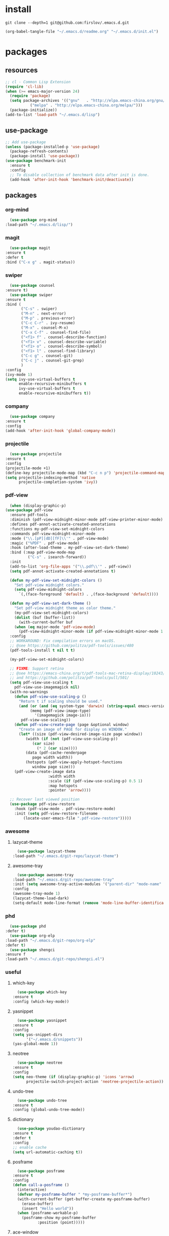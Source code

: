 #+STARTUP: content
* install
  #+BEGIN_SRC shell :tangle no
    git clone --depth=1 git@github.com:firslov/.emacs.d.git
  #+END_SRC
  #+BEGIN_SRC emacs-lisp :tangle no
    (org-babel-tangle-file "~/.emacs.d/readme.org" "~/.emacs.d/init.el")
  #+END_SRC
* packages
** resources
   #+BEGIN_SRC emacs-lisp
     ;; cl - Common Lisp Extension
     (require 'cl-lib)
     (when (>= emacs-major-version 24)
       (require 'package)
       (setq package-archives '(("gnu"   . "http://elpa.emacs-china.org/gnu/")
				("melpa" . "http://elpa.emacs-china.org/melpa/")))
       (package-initialize))
     (add-to-list 'load-path "~/.emacs.d/lisp")
   #+END_SRC
** use-package
   #+BEGIN_SRC emacs-lisp
     ;; Add use-package
     (unless (package-installed-p 'use-package)
       (package-refresh-contents)
       (package-install 'use-package))
     (use-package benchmark-init
       :ensure t
       :config
       ;; To disable collection of benchmark data after init is done.
       (add-hook 'after-init-hook 'benchmark-init/deactivate))
   #+END_SRC
** packages
*** org-mind
    #+BEGIN_SRC emacs-lisp
      (use-package org-mind
	:load-path "~/.emacs.d/lisp/")
    #+END_SRC
*** magit
    #+BEGIN_SRC emacs-lisp
      (use-package magit
	:ensure t
	:defer t
	:bind ("C-x g" . magit-status))
    #+END_SRC
*** swiper
    #+BEGIN_SRC emacs-lisp
      (use-package counsel
	:ensure t)
      (use-package swiper
	:ensure t
	:bind (
	       ("C-s" . swiper)
	       ("M-n" . next-error)
	       ("M-p" . previous-error)
	       ("C-c C-r" . ivy-resume)
	       ("M-x" . counsel-M-x)
	       ("C-x C-f" . counsel-find-file)
	       ("<f1> f" . counsel-describe-function)
	       ("<f1> v" . counsel-describe-variable)
	       ("<f1> o" . counsel-describe-symbol)
	       ("<f1> l" . counsel-find-library)
	       ("C-c g" . counsel-git)
	       ("C-c j" . counsel-git-grep)
	       )
	:config
	(ivy-mode 1)
	(setq ivy-use-virtual-buffers t
	      enable-recursive-minibuffers t
	      ivy-use-virtual-buffers t
	      enable-recursive-minibuffers t))
    #+END_SRC
*** company
    #+BEGIN_SRC emacs-lisp
      (use-package company
	:ensure t
	:config
	(add-hook 'after-init-hook 'global-company-mode))
    #+END_SRC
*** projectile
    #+BEGIN_SRC emacs-lisp
      (use-package projectile
	:ensure t
	:config
	(projectile-mode +1)
	(define-key projectile-mode-map (kbd "C-c n p") 'projectile-command-map)
	(setq projectile-indexing-method 'native
	      projectile-completion-system 'ivy))
    #+END_SRC
*** pdf-view
    #+BEGIN_SRC emacs-lisp
      (when (display-graphic-p)
	(use-package pdf-view
	  :ensure pdf-tools
	  :diminish (pdf-view-midnight-minor-mode pdf-view-printer-minor-mode)
	  :defines pdf-annot-activate-created-annotations
	  :functions my-pdf-view-set-midnight-colors
	  :commands pdf-view-midnight-minor-mode
	  :mode ("\\.[pP][dD][fF]\\'" . pdf-view-mode)
	  :magic ("%PDF" . pdf-view-mode)
	  :hook (after-load-theme . my-pdf-view-set-dark-theme)
	  :bind (:map pdf-view-mode-map
		      ("C-s" . isearch-forward))
	  :init
	  (add-to-list 'org-file-apps '("\\.pdf\\'" . pdf-view))
	  (setq pdf-annot-activate-created-annotations t)

	  (defun my-pdf-view-set-midnight-colors ()
	    "Set pdf-view midnight colors."
	    (setq pdf-view-midnight-colors
		  `(,(face-foreground 'default) . ,(face-background 'default))))

	  (defun my-pdf-view-set-dark-theme ()
	    "Set pdf-view midnight theme as color theme."
	    (my-pdf-view-set-midnight-colors)
	    (dolist (buf (buffer-list))
	      (with-current-buffer buf
		(when (eq major-mode 'pdf-view-mode)
		  (pdf-view-midnight-minor-mode (if pdf-view-midnight-minor-mode 1 -1))))))
	  :config
	  ;; WORKAROUND: Fix compilation errors on macOS.
	  ;; @see https://github.com/politza/pdf-tools/issues/480
	  (pdf-tools-install t nil t t)

	  (my-pdf-view-set-midnight-colors)

	  ;; FIXME: Support retina
	  ;; @see https://emacs-china.org/t/pdf-tools-mac-retina-display/10243/
	  ;; and https://github.com/politza/pdf-tools/pull/501/
	  (setq pdf-view-use-scaling t
		pdf-view-use-imagemagick nil)
	  (with-no-warnings
	    (defun pdf-view-use-scaling-p ()
	      "Return t if scaling should be used."
	      (and (or (and (eq system-type 'darwin) (string-equal emacs-version "27.0.50"))
		       (memq (pdf-view-image-type)
			     '(imagemagick image-io)))
		   pdf-view-use-scaling))
	    (defun pdf-view-create-page (page &optional window)
	      "Create an image of PAGE for display on WINDOW."
	      (let* ((size (pdf-view-desired-image-size page window))
		     (width (if (not (pdf-view-use-scaling-p))
				(car size)
			      (* 2 (car size))))
		     (data (pdf-cache-renderpage
			    page width width))
		     (hotspots (pdf-view-apply-hotspot-functions
				window page size)))
		(pdf-view-create-image data
				       :width width
				       :scale (if (pdf-view-use-scaling-p) 0.5 1)
				       :map hotspots
				       :pointer 'arrow))))

	  ;; Recover last viewed position
	  (use-package pdf-view-restore
	    :hook (pdf-view-mode . pdf-view-restore-mode)
	    :init (setq pdf-view-restore-filename
			(locate-user-emacs-file ".pdf-view-restore")))))
    #+END_SRC
*** awesome
**** lazycat-theme
     #+BEGIN_SRC emacs-lisp
       (use-package lazycat-theme
	 :load-path "~/.emacs.d/git-repo/lazycat-theme")
     #+END_SRC
**** awesome-tray
     #+BEGIN_SRC emacs-lisp
       (use-package awesome-tray
	 :load-path "~/.emacs.d/git-repo/awesome-tray"
	 :init (setq awesome-tray-active-modules '("parent-dir" "mode-name" "git" "date"))
	 :config
	 (awesome-tray-mode 1)
	 (lazycat-theme-load-dark)
	 (setq-default mode-line-format (remove 'mode-line-buffer-identification mode-line-format)))
     #+END_SRC
*** phd
    #+BEGIN_SRC emacs-lisp
      (use-package phd
	:defer t)
      (use-package org-elp
	:load-path "~/.emacs.d/git-repo/org-elp"
	:defer t)
      (use-package shengci
	:ensure f
	:load-path "~/.emacs.d/git-repo/shengci.el")
    #+END_SRC
*** useful
**** which-key
     #+BEGIN_SRC emacs-lisp
       (use-package which-key
	 :ensure t
	 :config (which-key-mode))
     #+END_SRC
**** yasnippet
     #+BEGIN_SRC emacs-lisp
       (use-package yasnippet
	 :ensure t
	 :config
	 (setq yas-snippet-dirs
	       '("~/.emacs.d/snippets"))
	 (yas-global-mode 1))
     #+END_SRC
**** neotree
     #+BEGIN_SRC emacs-lisp
       (use-package neotree
	 :ensure t
	 :config
	 (setq neo-theme (if (display-graphic-p) 'icons 'arrow)
	       projectile-switch-project-action 'neotree-projectile-action))
     #+END_SRC
**** undo-tree
     #+BEGIN_SRC emacs-lisp
       (use-package undo-tree
	 :ensure t
	 :config (global-undo-tree-mode))
     #+END_SRC
**** dictionary
     #+BEGIN_SRC emacs-lisp
       (use-package youdao-dictionary
	 :ensure t
	 :defer t
	 :config
	 ;; enable cache
	 (setq url-automatic-caching t))
     #+END_SRC
**** posframe
     #+BEGIN_SRC emacs-lisp
       (use-package posframe
	 :ensure t
	 :config
	 (defun call-a-posframe ()
	   (interactive)
	   (defvar my-posframe-buffer " *my-posframe-buffer*")
	   (with-current-buffer (get-buffer-create my-posframe-buffer)
	     (erase-buffer)
	     (insert "Hello world"))
	   (when (posframe-workable-p)
	     (posframe-show my-posframe-buffer
			    :position (point)))))
     #+END_SRC
**** ace-window
     #+BEGIN_SRC emacs-lisp
       (use-package ace-window
	 :ensure t
	 :defer t
	 :config
	 (global-set-key [remap other-window] 'ace-window)
	 (custom-set-faces
	  '(aw-leading-char-face
	    ((t (:inderit ace-jump-face-foreground :height 3.0))))))
     #+END_SRC
**** restart-emacs
     #+BEGIN_SRC emacs-lisp
       (use-package restart-emacs
	 :ensure t
	 :defer t
	 :bind ("<f12>" . restart-emacs)
	 :init
	 (defun b-restart-emacs (f)
	   (org-babel-tangle-file "~/.emacs.d/readme.org" "~/.emacs.d/init.el"))
	 (advice-add #'restart-emacs :before #'b-restart-emacs))
     #+END_SRC
**** exec-path-from-shell
     #+BEGIN_SRC emacs-lisp
       (use-package exec-path-from-shell
	 :ensure t
	 :config
	 (setq exec-path-from-shell-arguments '("-l"))
	 (when (memq window-system '(mac ns x))
	   (exec-path-from-shell-initialize)))
     #+END_SRC
**** highlight-parentheses
     #+BEGIN_SRC emacs-lisp
       (use-package highlight-parentheses
	 :ensure t
	 :config
	 (define-globalized-minor-mode global-highlight-parentheses-mode
	   highlight-parentheses-mode
	   (lambda ()
	     (highlight-parentheses-mode t)))
	 (global-highlight-parentheses-mode t))
     #+END_SRC
*** misc packages
    #+BEGIN_SRC emacs-lisp
      (use-package all-the-icons
	:ensure t)
      (use-package diminish
	:ensure t
	:diminish (ivy-mode eldoc-mode which-key-mode))
      (use-package learn-timer
	:load-path "~/.emacs.d/lisp"
	:after awesome-tray
	:config
	(add-to-list 'awesome-tray-active-modules "timer" 'append)
	(add-to-list 'awesome-tray-active-modules "todo" 'append)
	)
      (use-package auto-save
	:load-path "~/.emacs.d/lisp"
	:config
	(auto-save-enable)              ;; 开启自动保存功能
	(setq auto-save-slient t)       ;; 自动保存的时候静悄悄的， 不要打扰我
	)
      (use-package auto-indent
	:load-path "~/.emacs.d/lisp"
	:config (auto-indent-enable))
      (use-package auto-load
	:load-path "~/.emacs.d/lisp")
      (use-package recentf
	:bind ("C-x C-r" . recentf-open-files)
	:defer 1
	:config
	(recentf-mode 1)
	(setq recentf-max-menu-item 10))
    #+END_SRC
** python
*** elpy
    #+BEGIN_SRC emacs-lisp
      (use-package elpy
	:ensure t
	:defer t
	:config
	(elpy-enable)
	;; Use IPython for REPL
	(setq python-shell-interpreter "jupyter"
	      python-shell-interpreter-args "console --simple-prompt"
	      python-shell-prompt-detect-failure-warning nil)
	(add-to-list 'python-shell-completion-native-disabled-interpreters
		     "jupyter"))
    #+END_SRC
*** py-autopep8
    #+BEGIN_SRC emacs-lisp
      (use-package py-autopep8
	:ensure t
	:defer t
	:config
	(add-hook 'elpy-mode-hook 'py-autopep8-enable-on-save)
	(setq py-autopep8-options '("--max-line-length=100")))
    #+END_SRC
*** flycheck
    #+BEGIN_SRC emacs-lisp
      (use-package flycheck
	:ensure t
	:defer t
	:config
	(global-flycheck-mode)
	(setq elpy-modules (delq 'elpy-module-flymake elpy-modules))
	(add-hook 'elpy-mode-hook 'flycheck-mode))
    #+END_SRC
*** ein
    #+BEGIN_SRC emacs-lisp
      (use-package ein
	:ensure t
	)
    #+END_SRC
* diff-sys
** window-nt
   #+BEGIN_SRC emacs-lisp
     (when (eq system-type 'windows-nt)
       (setq conf_dir "e:/emacs/.emacs.d/"
	     org-directory "e:/org/"))
   #+END_SRC
** darwin
   #+BEGIN_SRC emacs-lisp
     (when (eq system-type 'darwin)
       (setq conf_dir "~/.emacs.d/"
	     org-directory "~/firslov/")
       ;; font
       (set-face-attribute 'default nil :font "MesloLGLDZ Nerd Font 15")
       ;; (set-face-attribute 'default nil :font "Sarasa Mono SC Nerd 16")
       (dolist (charset '(kana han symbol cjk-misc bopomofo))
	 (set-fontset-font (frame-parameter nil 'font)
			   charset
			   (font-spec :family "STKaiti" :size 17)))
       ;; env
       (setenv "PATHONPATH" "/opt/anaconda3/bin")
       (setenv "PATH" "/opt/anaconda3/bin:/bin:/usr/bin:/usr/local/bin:/sbin:/usr/sbin:/usr/local/sbin")
       (setq python-shell-interpreter "/opt/anaconda3/bin/python3")
       (setq ein:jupyter-server-command "/opt/anaconda3/bin/jupyter"))
   #+END_SRC
** linux
   #+BEGIN_SRC emacs-lisp
     (when (eq system-type 'gnu/linux)
       (setq conf_dir "~/.emacs.d/"
	     org-directory "~/org/"))
   #+END_SRC
* user-config
** config
   #+BEGIN_SRC emacs-lisp
     ;; 启动页面
     ;; (setq initial-buffer-choice (concat org-directory "note.org"))
     ;; init fullscreen
     ;; (add-to-list 'default-frame-alist '(fullscreen . maximized))
     ;; 强制左右分屏
     (setq split-height-threshold nil)
     (setq split-width-threshold 0)
     ;; 关闭欢迎界面
     (setq inhibit-splash-screen t)
     ;; fonts problem
     (setq inhibit-compacting-font-caches t)
     ;; Enable line numbers globally
     ;; (global-linum-mode nil)
     ;; disable alert voice
     (setq ring-bell-function 'ignore)
     ;; UI
     (tool-bar-mode 0)
     (scroll-bar-mode 0)
     (menu-bar-mode t)
     ;; Highlight the "()"
     (show-paren-mode t)
     ;; Auto complete the "()"
     (electric-pair-mode t)
     ;; Set the electric-pair-mode's pair keywords
     (setq electric-pair-pairs
	   '((?\" . ?\")
	     (?\( . ?\))
	     ;;(?\< . ?\>)
	     (?\{ . ?\})))
     (setq-default cursor-type 'bar)
     ;; Save the point position
     (save-place-mode t)
     ;; 设置默认读入文件编码
     ;; (prefer-coding-system 'gbk)
     ;; 设置写入文件编码
     ;; (setq default-buffer-file-coding-system 'gbk)
     ;; disable backup
     (setq make-backup-files nil)
     ;; disable auto-save
     (setq auto-save-default nil)
     ;; yes-or-no y-or-n
     (fset 'yes-or-no-p 'y-or-n-p)
     ;; select input delete
     (delete-selection-mode 1)
     ;; highlight current line
     (global-hl-line-mode 1)
     ;; autoload change out of emacs
     (global-auto-revert-mode 1)
     ;; highlight in org-mode
     (setq org-src-fontify-natively t)
     ;; 自动换行
     (toggle-truncate-lines nil)
     ;; emacs guess indent
     (setq python-indent-guess-indent-offset nil)
     ;; display buffer alist
     (setq display-buffer-alist
	   '(("\\*e?shell\\*"
	      (display-buffer-in-side-window)
	      (window-height . 0.3)
	      (side . bottom)
	      (slot . -1))
	     ("\\*\\(Backtrace\\|Warnings\\|Compile-Log\\|[Hh]elp\\|Messages\\)\\*"
	      (display-buffer-in-side-window)
	      (window-height . 0.3)
	      (side . bottom)
	      (slot . 1))
	     ))
     (add-to-list 'org-link-frame-setup '(file . find-file))
   #+END_SRC
** key-bind
   #+BEGIN_SRC emacs-lisp
     ;; 绑定 <f5> <f6> 键上
     (global-set-key (kbd "<f5>") 'youdao-dictionary-search-at-point-posframe)
     (global-set-key (kbd "<f6>") 'youdao-dictionary-play-voice-at-point)
     ;; ibuffer
     (global-set-key (kbd "C-x C-b") 'ibuffer)
     ;; show startup page
     (global-set-key (kbd "C-.") 'show-startup-page)
     ;; 将函数 load-init-file 绑定到 <f1> 0 键上
     (global-set-key (kbd "<f1> 0") 'load-init)
     ;; 将函数 open-init-file 绑定到 <f1> 1 键上
     (global-set-key (kbd "<f1> 1") 'open-init-file)
     ;; 将函数 org-mind-conf 绑定到<f1> 2 键上
     (global-set-key (kbd "<f1> 2") 'org-mind-conf)
     ;; 将函数 org-todo 绑定到<f1> 3 键上
     ;; (global-set-key (kbd "<f1> 3") 'org-todo-list)
     ;; 将函数 indent-buffer 绑定到 <f8> 键上
     (global-set-key (kbd "<f8>") 'indent-buffer)
     ;; 上下翻半页
     (global-set-key "\M-n" 'scroll-half-page-up)
     (global-set-key "\M-p" 'scroll-half-page-down)
     ;; 生词记录
     (global-set-key (kbd "<f7>") 'shengci-capture-word-and-save)
   #+END_SRC
** function
   #+BEGIN_SRC emacs-lisp
     ;; 快速打开配置文件
     (defun open-init-file()
       (interactive)
       (find-file (concat conf_dir "readme.org")))
     ;; 快速加载配置文件
     (defun load-init()
       (interactive)
       (org-babel-load-file (concat conf_dir "readme.org")))
     ;; 快速打开articles
     (defun org-mind-conf()
       (interactive)
       (find-file "~/.emacs.d/lisp/org-mind.el"))
     ;; neotree list config-dir
     (defun nconf()
       (interactive)
       (neotree-dir conf_dir)
       (other-window -1))
     ;; format the buffer
     (defun indent-buffer()
       (interactive)
       (indent-region (point-min) (point-max)))
     ;; 翻页
     (defun scroll-half-page-down ()
       "scroll down half the page"
       (interactive)
       (scroll-down (/ (window-body-height) 2)))
     (defun scroll-half-page-up ()
       "scroll up half the page"
       (interactive)
       (scroll-up (/ (window-body-height) 2)))
     ;; 窗口启动位置大小
     (defun init-my-frame ()
       (set-frame-position (selected-frame) 120 40)
       (set-frame-width (selected-frame) 128)
       (set-frame-height (selected-frame) 32))
     (add-hook 'after-init-hook 'init-my-frame)
     ;; set alpha
     (defun set-alpha (var)
       "Set the backgroud alpha by VAR."
       (interactive "sAlpha or not(y-or-n): ")
       (pcase var
	 ("y" (set-frame-parameter nil 'alpha '(90 . 100)))
	 ("n" (set-frame-parameter nil 'alpha '(100 . 100)))))
     ;; refresh startup function
     (defun show-startup-page()
       (interactive)
       (if (equal (buffer-name) "*Org Agenda*")
	   (bury-buffer)
	 (progn
	   (org-agenda-list)
	   (org-agenda-day-view))))

     (add-hook 'org-agenda-mode-hook
	       (lambda ()
		 (local-set-key (kbd "\`") 'my/show-todo)))
     (define-key org-ql-view-map (kbd "q") 'kill-buffer-and-window)

     ;;(add-hook 'window-setup-hook 'show-startup-page)
     (advice-add 'my/show-todo :after (lambda (&rest r)
					(shrink-window-horizontally 12)))
     ;; (advice-add 'bury-buffer :after (lambda (&rest r)
     ;; 				  (delete-other-windows)
     ;; 				  (cl-loop while (gnus-buffer-exists-p "*Org Agenda*")
     ;; 					   do (kill-buffer "*Org Agenda*"))
     ;; 				  (setq startup-page t)))
   #+END_SRC
** transparency
   #+BEGIN_SRC emacs-lisp
     ;; @purcell
     (defun sanityinc/adjust-opacity (frame incr)
       "Adjust the background opacity of FRAME by increment INCR."
       (unless (display-graphic-p frame)
	 (error "Cannot adjust opacity of this frame"))
       (let* ((oldalpha (or (frame-parameter frame 'alpha) 100))
	      (oldalpha (if (listp oldalpha) (car oldalpha) oldalpha))
	      (newalpha (+ incr oldalpha)))
	 (when (and (<= frame-alpha-lower-limit newalpha) (>= 100 newalpha))
	   (modify-frame-parameters frame (list (cons 'alpha newalpha))))))
     (global-set-key (kbd "M-C-8") (lambda ()
				     (interactive)
				     (sanityinc/adjust-opacity nil -2)))
     (global-set-key (kbd "M-C-9") (lambda ()
				     (interactive)
				     (sanityinc/adjust-opacity nil 2)))
     (global-set-key (kbd "M-C-7") (lambda ()
				     (interactive)
				     (modify-frame-parameters nil `((alpha . 100)))))
   #+END_SRC
* org
  #+BEGIN_SRC emacs-lisp
    ;; org variables
    ;; (add-to-list 'org-file-apps '("\\.pdf\\'" . "Microsoft\ edge %s"))
    (add-hook 'org-mode-hook (lambda () (setq truncate-lines nil)))
    (add-hook 'org-mode-hook 'linum-mode)
    (setq org-agenda-files (directory-files-recursively "~/firslov/" "\\.org$")
	  lt-todo-files (directory-files-recursively "~/firslov/" "\\.org$")
	  org-agenda-skip-function-global '(org-agenda-skip-entry-if 'regexp "\\* DONE\\|\\* CANCELED")
	  org-deadline-warning-days 30
	  org-agenda-window-setup nil
	  org-M-RET-may-split-line '((headline . nil))
	  org-agenda-time-grid (quote
				((daily today require-timed remove-match)
				 (800 1800)
				 "......" "----------------"))
	  org-capture-templates
	  `(("i" "Inbox" entry (file+headline ,(concat org-directory "inbox.org") "Inbox:")
	     "* %?" :unnarrowed t)
	    ("j" "Journal" entry (file+datetree ,(concat org-directory "journal.org"))
	     "* %U\n%?" :unnarrowed t)
	    ;; ("a" "Arrangement" entry (file+headline ,(concat org-directory "inbox.org") "Arrangement:")
	    ;;  "* %? %^T")
	    ("t" "Todo")
	    ("tt" "Todo without time" entry (file+headline ,(concat org-directory "inbox.org") "Todo:")
	     "* SOMEDAY %?")
	    ("ts" "Todo with SCHEDULED" entry (file+headline ,(concat org-directory "inbox.org") "Todo:")
	     "* TODO %?\nSCHEDULED:%^t")
	    ("td" "Todo with DEADLINE" entry (file+headline ,(concat org-directory "inbox.org") "Todo:")
	     "* TODO %?\nDEADLINE:%^t"))
	  ;; org-refile-targets
	  ;; `((,(concat org-directory "note.org") :maxlevel . 2))
	  ;; `((,(concat org-directory "read.org") :maxlevel . 1)
	  ;; (,(concat org-directory "learn.org") :maxlevel . 1)
	  ;; (,(concat org-directory "emacs.org") :level . 1))
	  org-todo-keywords
	  '((sequence "TODO(t)" "SOMEDAY(s)" "CANCELED(c)" "|" "DONE(d)"))
	  org-todo-keyword-faces
	  '(("SOMEDAY" . "#34CCDB")
	    ("CANCELED" . "grey")))
    ;; set key
    (define-key global-map "\C-cc" 'org-capture)
    (define-key global-map "\M-q" 'org-agenda)
    ;; agenda 里面时间块彩色显示
    ;; From: https://emacs-china.org/t/org-agenda/8679/3
    (defun ljg/org-agenda-time-grid-spacing ()
      "Set different line spacing w.r.t. time duration."
      (save-excursion
	(let* ((background (alist-get 'background-mode (frame-parameters)))
	       (background-dark-p (string= background "dark"))
	       (colors (list "#1ABC9C" "#2ECC71" "#3498DB" "#9966ff"))
	       pos
	       duration)
	  (nconc colors colors)
	  (goto-char (point-min))
	  (while (setq pos (next-single-property-change (point) 'duration))
	    (goto-char pos)
	    (when (and (not (equal pos (point-at-eol)))
		       (setq duration (org-get-at-bol 'duration)))
	      (let ((line-height (if (< duration 30) 1.0 (+ 0.5 (/ duration 60))))
		    (ov (make-overlay (point-at-bol) (1+ (point-at-eol)))))
		(overlay-put ov 'face `(:background ,(car colors)
						    :foreground
						    ,(if background-dark-p "black" "white")))
		(setq colors (cdr colors))
		(overlay-put ov 'line-height line-height)
		(overlay-put ov 'line-spacing (1- line-height))))))))

    (add-hook 'org-agenda-finalize-hook #'ljg/org-agenda-time-grid-spacing)
  #+END_SRC
* custom
  #+BEGIN_SRC emacs-lisp
    (when (eq system-type 'gnu/linux)
      (custom-set-variables
       ;; custom-set-variables was added by Custom.
       ;; If you edit it by hand, you could mess it up, so be careful.
       ;; Your init file should contain only one such instance.
       ;; If there is more than one, they won't work right.
       '(package-selected-packages
	 '(ein flycheck py-autopep8 elpy diminish ace-window org-bullets restart-emacs all-the-icons pdf-tools projectile undo-tree yasnippet company counsel youdao-dictionary highlight-parentheses org-download neotree which-key magit exec-path-from-shell use-package))
       '(show-paren-mode t)
       '(tool-bar-mode nil))
      (custom-set-faces
       ;; custom-set-faces was added by Custom.
       ;; If you edit it by hand, you could mess it up, so be careful.
       ;; Your init file should contain only one such instance.
       ;; If there is more than one, they won't work right.
       '(default ((t (:family "Purisa" :foundry "PfEd" :slant normal :weight bold :height 120 :width normal))))
       '(aw-leading-char-face ((t (:inderit ace-jump-face-foreground :height 3.0))))))
    ;; (font-get (face-attribute 'default :font) :family)
  #+END_SRC

